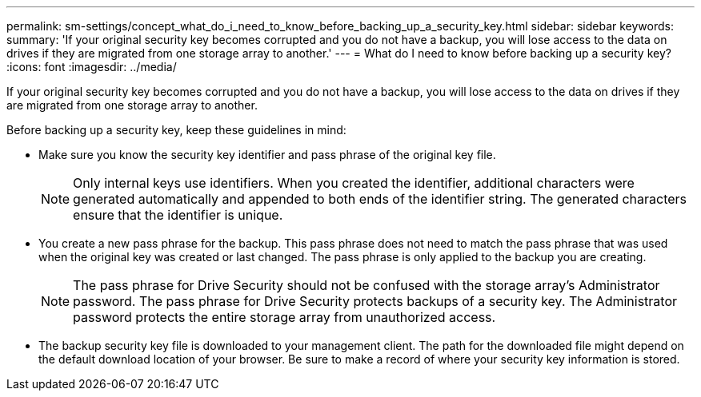 ---
permalink: sm-settings/concept_what_do_i_need_to_know_before_backing_up_a_security_key.html
sidebar: sidebar
keywords: 
summary: 'If your original security key becomes corrupted and you do not have a backup, you will lose access to the data on drives if they are migrated from one storage array to another.'
---
= What do I need to know before backing up a security key?
:icons: font
:imagesdir: ../media/

[.lead]
If your original security key becomes corrupted and you do not have a backup, you will lose access to the data on drives if they are migrated from one storage array to another.

Before backing up a security key, keep these guidelines in mind:

* Make sure you know the security key identifier and pass phrase of the original key file.
+
[NOTE]
====
Only internal keys use identifiers. When you created the identifier, additional characters were generated automatically and appended to both ends of the identifier string. The generated characters ensure that the identifier is unique.
====

* You create a new pass phrase for the backup. This pass phrase does not need to match the pass phrase that was used when the original key was created or last changed. The pass phrase is only applied to the backup you are creating.
+
[NOTE]
====
The pass phrase for Drive Security should not be confused with the storage array's Administrator password. The pass phrase for Drive Security protects backups of a security key. The Administrator password protects the entire storage array from unauthorized access.
====

* The backup security key file is downloaded to your management client. The path for the downloaded file might depend on the default download location of your browser. Be sure to make a record of where your security key information is stored.
